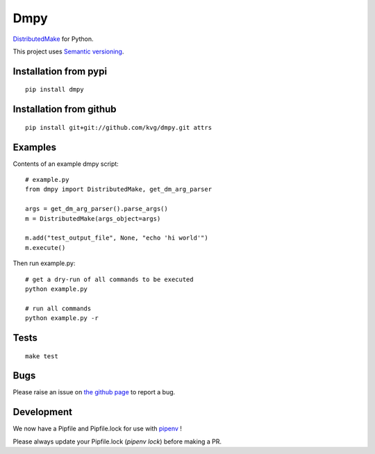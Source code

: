 Dmpy
====

`DistributedMake <https://github.com/wkretzsch/DM>`_ for Python.

This project uses `Semantic versioning <http://semver.org/spec/v2.0.0.html>`_.

Installation from pypi
----------------------
::

    pip install dmpy

Installation from github
------------------------
::

    pip install git+git://github.com/kvg/dmpy.git attrs

Examples
--------
Contents of an example dmpy script::

    # example.py
    from dmpy import DistributedMake, get_dm_arg_parser

    args = get_dm_arg_parser().parse_args()
    m = DistributedMake(args_object=args)

    m.add("test_output_file", None, "echo 'hi world'")
    m.execute()

Then run example.py::

    # get a dry-run of all commands to be executed
    python example.py

    # run all commands
    python example.py -r

Tests
-----
::

    make test

Bugs
----

Please raise an issue on `the github page <https://github.com/kvg/dmpy>`_ to report a bug.

Development
-----------

We now have a Pipfile and Pipfile.lock for use with `pipenv <http://docs.pipenv.org/en/latest/>`_ !

Please always update your Pipfile.lock (`pipenv lock`) before making a PR.
